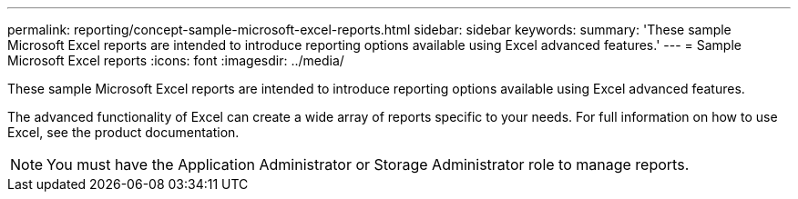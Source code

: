 ---
permalink: reporting/concept-sample-microsoft-excel-reports.html
sidebar: sidebar
keywords: 
summary: 'These sample Microsoft Excel reports are intended to introduce reporting options available using Excel advanced features.'
---
= Sample Microsoft Excel reports
:icons: font
:imagesdir: ../media/

[.lead]
These sample Microsoft Excel reports are intended to introduce reporting options available using Excel advanced features.

The advanced functionality of Excel can create a wide array of reports specific to your needs. For full information on how to use Excel, see the product documentation.

[NOTE]
====
You must have the Application Administrator or Storage Administrator role to manage reports.
====
